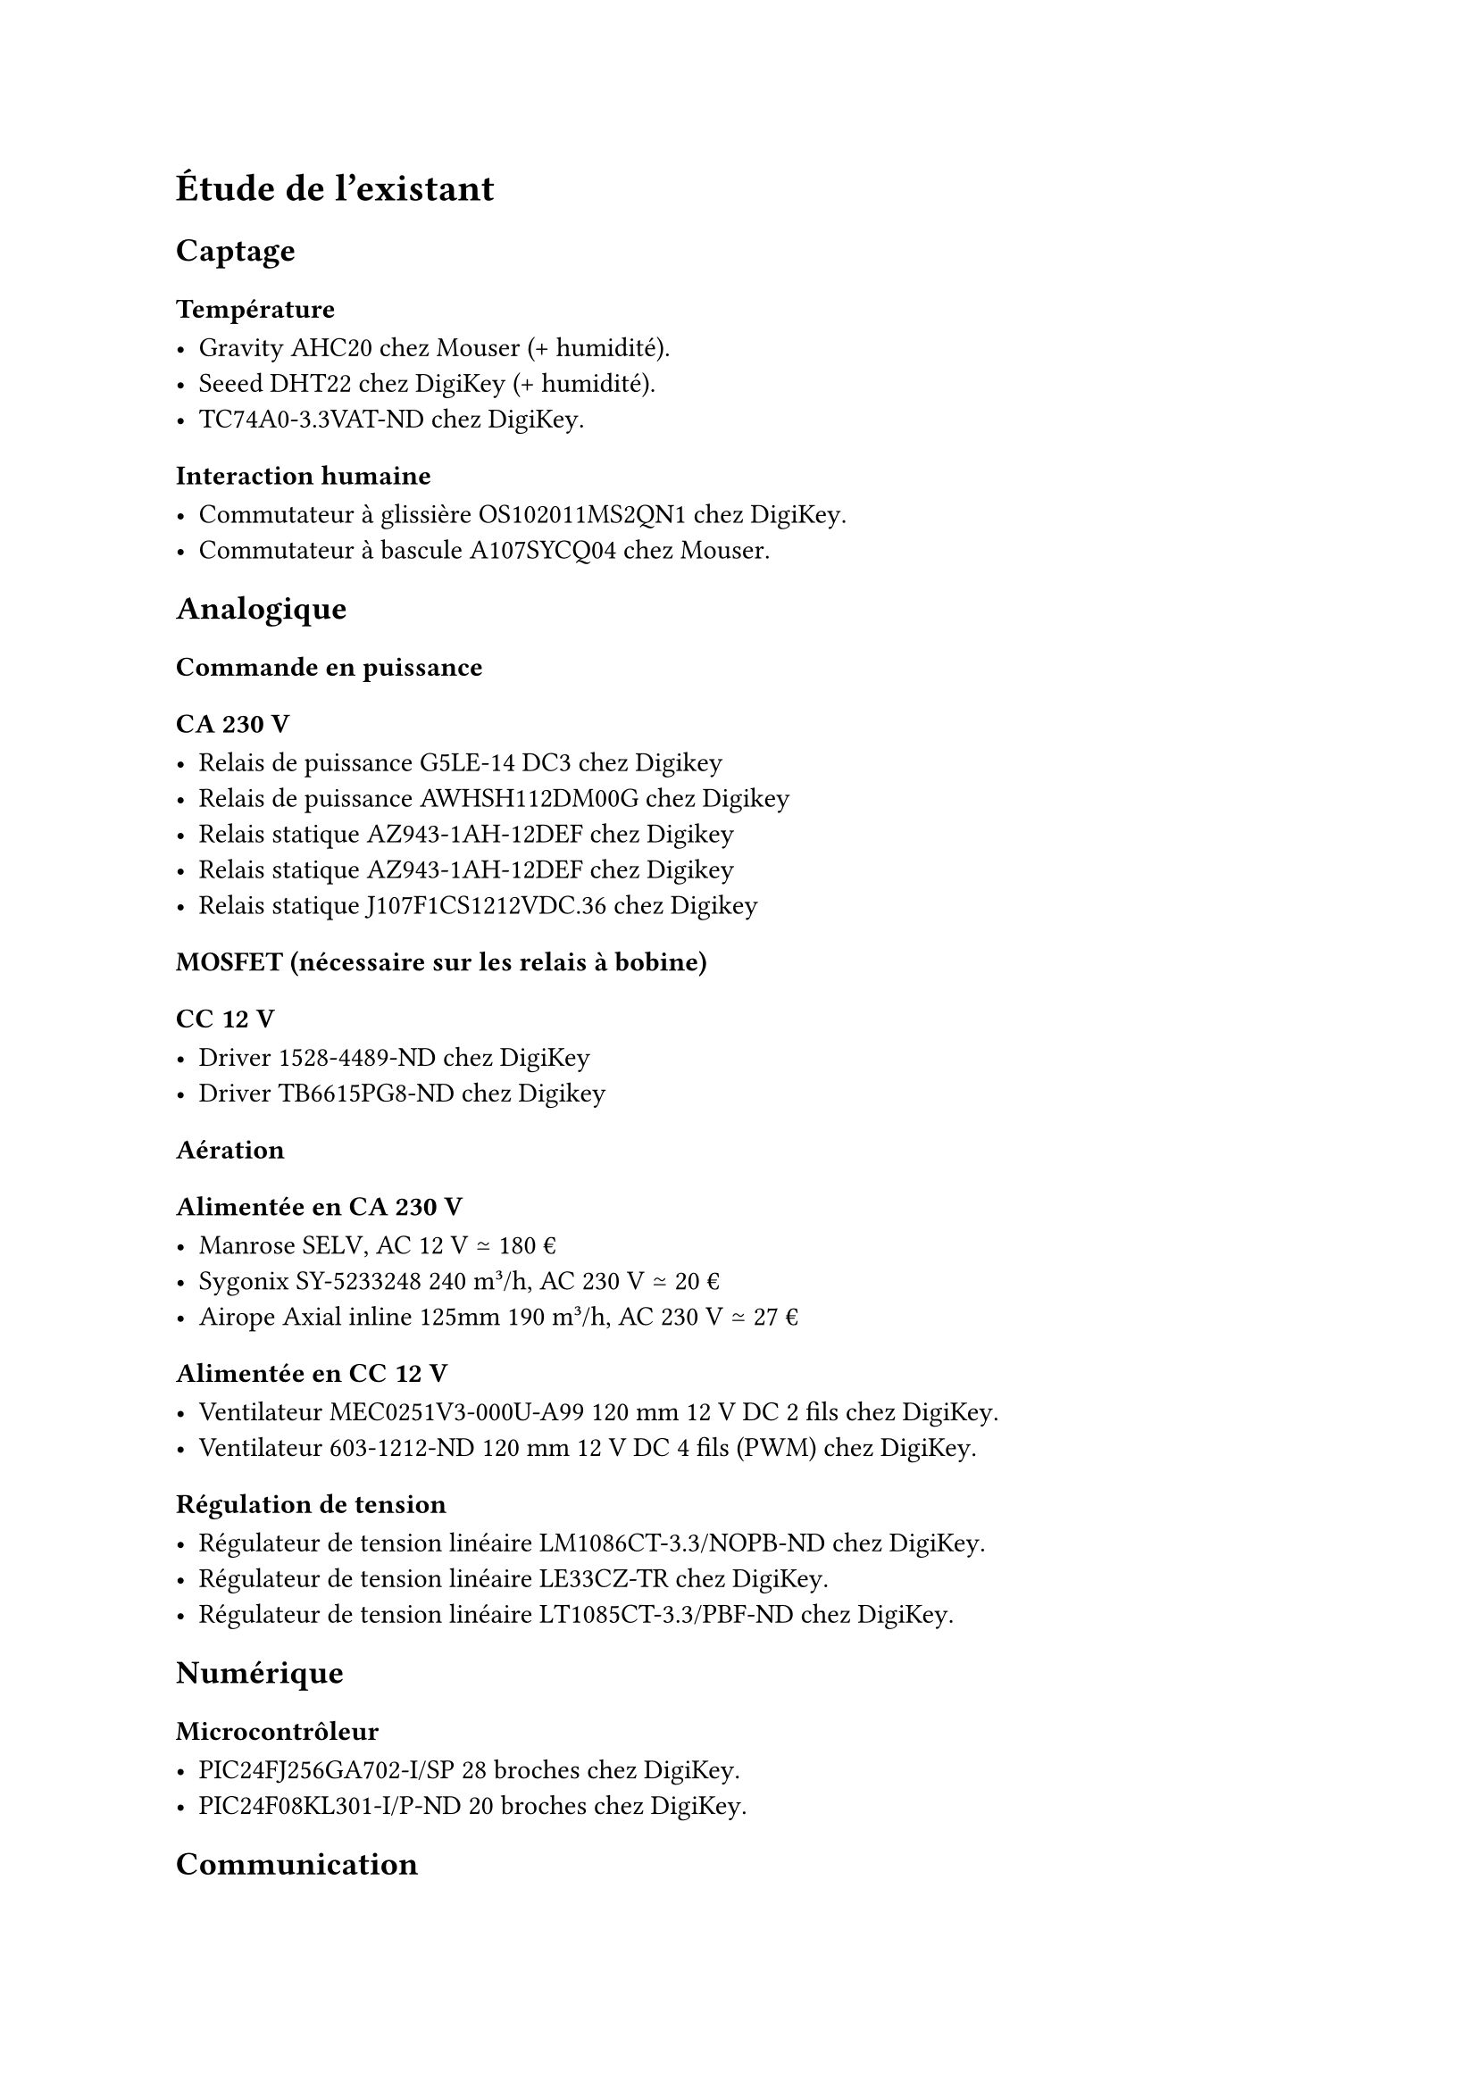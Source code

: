 // LTeX: language=fr
= Étude de l'existant

== Captage

=== Température

- Gravity AHC20 #link(
    "https://www.mouser.fr/ProductDetail/DFRobot/SEN0528?qs=Jm2GQyTW%2FbgFUSAl1tK%252BEQ%3D%3D",
  )[chez Mouser] (+ humidité).
- Seeed DHT22 #link(
    "https://www.digikey.fr/fr/products/detail/seeed-technology-co-ltd/101020932/14552870",
  )[chez DigiKey] (+ humidité).
- TC74A0-3.3VAT-ND #link(
    "https://www.digikey.fr/fr/products/detail/microchip-technology/TC74A0-3-3VAT/442720",
  )[chez DigiKey].

=== Interaction humaine

- Commutateur à glissière OS102011MS2QN1 chez #link(
    "https://www.digikey.fr/fr/products/detail/c-k/OS102011MS2QN1/411602",
  )[DigiKey].
- Commutateur à bascule A107SYCQ04 #link(
    "https://www.mouser.fr/ProductDetail/TE-Connectivity-AMP/A107SYCQ04?qs=9WkjXeXHXGz78jldEjGFKg%3D%3D",
  )[chez Mouser].

== Analogique

=== Commande en puissance

==== CA 230~V

- Relais de puissance G5LE-14 DC3 #link(
    "https://www.digikey.fr/fr/products/detail/omron-electronics-inc-emc-div/G5LE-14-DC3/1815628",
  )[chez Digikey]
- Relais de puissance AWHSH112DM00G #link(
    "https://www.digikey.fr/fr/products/detail/amphenol-anytek/AWHSH112DM00G/16721953",
  )[chez Digikey]
- Relais statique AZ943-1AH-12DEF #link(
    "https://www.digikey.fr/fr/products/detail/american-zettler/AZ943-1AH-12DEF/14307629",
  )[chez Digikey]
- Relais statique AZ943-1AH-12DEF #link(
    "https://www.digikey.fr/fr/products/detail/american-zettler/AZ943-1AH-12DEF/14307629",
  )[chez Digikey]
- Relais statique J107F1CS1212VDC.36 #link(
    "https://www.digikey.fr/fr/products/detail/cit-relay-and-switch/J107F1CS1212VDC-36/12502789",
  )[chez Digikey]

==== MOSFET (nécessaire sur les relais à bobine)

==== CC 12~V

- Driver 1528-4489-ND #link(
    "https://www.digikey.fr/fr/products/detail/adafruit-industries-llc/4489/11594498",
  )[chez DigiKey]
- Driver TB6615PG8-ND #link(
    "https://www.digikey.fr/fr/products/detail/toshiba-semiconductor-and-storage/TB6615PG-8/7809551?s=N4IgjCBcoGwJxVAYygMwIYBsDOBTANCAPZQDaIALGGABxwDsIAuoQA4AuUIAyuwE4BLAHYBzEAF9CAJnoxEIFJAw4CxMuADMFOBUYsQHLr0GiJhevSnzFyvIRKRyNAAwa4AVmchCNejQru3uAUGi4aQVIa9FoIhG4wUhRB9O4WFF7SYO4azoHSoSkZIFJgGjCezGyckDz8wmKS4DAwSdAKaFh2ao4gNBolNHJxkelF-VrONEHj6bEgM856VUZ1po1gcHTWHSr26l5MjQC0Vm2K-ACuqg7kgYeNcm0CACZcR2DOEMs1QewAnqxcFx0NgUOJxEA",
  )[chez Digikey]

=== Aération

==== Alimentée en CA 230~V

- Manrose #link(
    "https://www.pureventilation.com.au/buy/manrose-selv-12v-ceiling-wall-exhaust-fan-125mm/",
  )[SELV], AC 12~V ≃ 180~€
- Sygonix #link(
    "https://www.conrad.fr/fr/p/sygonix-sy-5233250-ventilateur-tubulaire-encastrable-230-v-ac-240-m-h-125-mm-2616625.html",
  )[SY-5233248] 240 m³/h, AC 230~V ≃ 20~€
- Airope Axial #link(
    "https://www.manomano.fr/p/airope-inline-125-mmextracteur-dair-silencieux190-m3-h16-wconduit-en-ligneaxial-de-la-gainconome-en-nergiepour-le-bainwctoilettetenteserrecuisinebureaugaragegarantie-5-ans-66851732?model_id=70287817",
  )[inline 125mm] 190 m³/h, AC 230~V ≃ 27~€

==== Alimentée en CC 12~V

- Ventilateur MEC0251V3-000U-A99 120~mm 12~V DC 2 fils #link(
    "https://www.digikey.fr/fr/products/detail/sunon-fans/MEC0251V3-000U-A99/2021100",
  )[chez DigiKey].
- Ventilateur 603-1212-ND 120~mm 12~V DC 4 fils (PWM) #link(
    "https://www.digikey.fr/fr/products/detail/delta-electronics/AFB1212HHE-TP02/2034815",
  )[chez DigiKey].

=== Régulation de tension

- Régulateur de tension linéaire LM1086CT-3.3/NOPB-ND #link(
    "https://www.digikey.fr/fr/products/detail/texas-instruments/LM1086CT-3-3-NOPB/363571",
  )[chez DigiKey].
- Régulateur de tension linéaire LE33CZ-TR #link(
    "https://www.digikey.fr/fr/products/detail/stmicroelectronics/LE33CZ-TR/725169",
  )[chez DigiKey].
- Régulateur de tension linéaire LT1085CT-3.3/PBF-ND #link(
    "https://www.digikey.fr/fr/products/detail/analog-devices-inc/LT1085CT-3-3-PBF/889588",
  )[chez DigiKey].

== Numérique

=== Microcontrôleur

- PIC24FJ256GA702-I/SP 28 broches #link(
    "https://www.digikey.fr/fr/products/detail/microchip-technology/PIC24FJ256GA702-I-SP/6562000",
  )[chez DigiKey].
- PIC24F08KL301-I/P-ND 20 broches #link(
    "https://www.digikey.fr/fr/products/detail/microchip-technology/PIC24F08KL301-I-P/2835112ç",
  )[chez DigiKey].

== Communication

=== Communication sans-fil (faible consommation)

- XB3-24Z8PT-J #link(
    "https://www.digikey.fr/fr/products/detail/digi/XB3-24Z8PT-J/8130934",
  )[chez DigiKey], antenne intégrée, ZigBee 3, 802.15.4, I2C, SPI, UART ≃ 24~€
- XB24CDMSIT-001 chez #link(
    "https://www.mouser.fr/ProductDetail/Digi/XB24CDMSIT-001?qs=XmMZR4xR0DDHBWHJZQYv7A%3D%3D",
  )[Mouser], 802.15.4, Zigbee, SPI/UART ≃ 28~€
- WRL-22630 #link(
    "https://www.digikey.fr/fr/products/detail/sparkfun-electronics/WRL-22630/22321047",
  )[chez DigiKey], Bluetooth v4.2, Bluetooth v5.0, Zigbee, SPI/UART ≃ 29~€

=== Affichage

- Afficheur LCD 4411-CN0295D-ND #link(
    "https://www.digikey.fr/fr/products/detail/sunfounder/CN0295D/18668612",
  )[chez DigiKey].
- Afficheur FSTN NHD-C0220BIZ-FSW-FBW-3V3M-ND #link(
    "https://www.digikey.fr/fr/products/detail/newhaven-display-international-limited/NHD-C0220BIZ-FSW-FBW-3V3M/2626407",
  )[chez Digikey]
